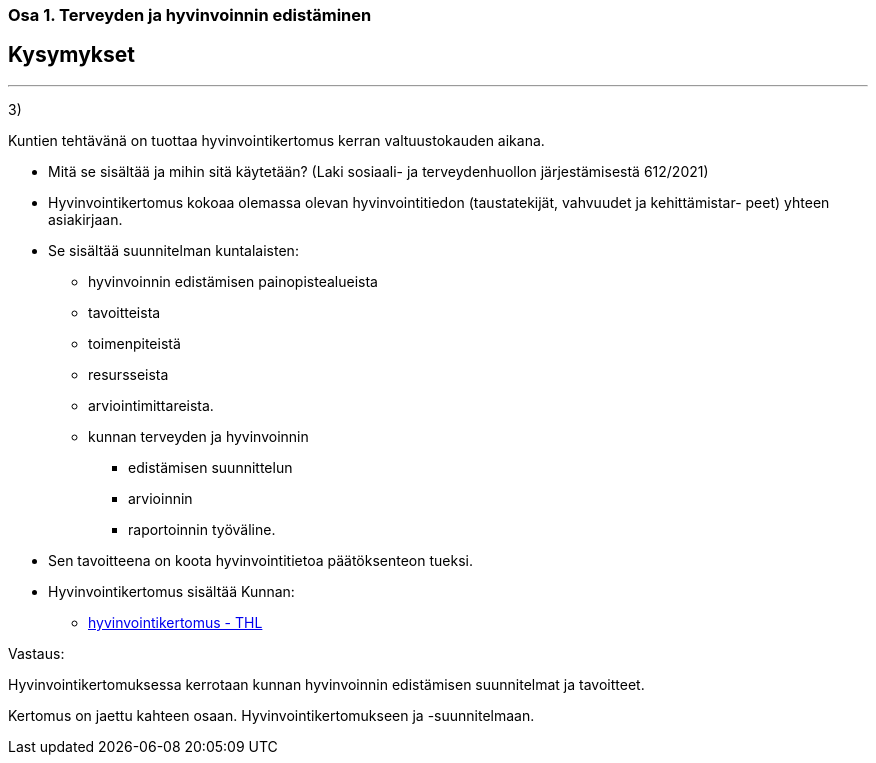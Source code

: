 === Osa 1. Terveyden ja hyvinvoinnin edistäminen

== Kysymykset

---

3)

Kuntien tehtävänä on tuottaa hyvinvointikertomus kerran valtuustokauden aikana.

* Mitä se sisältää ja mihin sitä käytetään? (Laki sosiaali- ja terveydenhuollon järjestämisestä 612/2021)

* Hyvinvointikertomus kokoaa olemassa olevan hyvinvointitiedon (taustatekijät, vahvuudet ja
kehittämistar- peet) yhteen asiakirjaan.

* Se sisältää suunnitelman kuntalaisten:
**   hyvinvoinnin
edistämisen painopistealueista
** tavoitteista
** toimenpiteistä
** resursseista 
** arviointimittareista.
** kunnan terveyden ja hyvinvoinnin
*** edistämisen suunnittelun
*** arvioinnin
*** raportoinnin työväline.

* Sen tavoitteena on koota hyvinvointitietoa päätöksenteon tueksi.

* Hyvinvointikertomus sisältää
Kunnan:

** https://thl.fi/fi/web/hyvinvoinnin-ja-terveyden-edistamisen-johtaminen/hyvinvointijohtaminen/hyvinvointijohtaminen-kunnassa/kunnan-hyvinvointikertomus[hyvinvointikertomus - THL]

Vastaus:

Hyvinvointikertomuksessa kerrotaan kunnan hyvinvoinnin edistämisen suunnitelmat ja tavoitteet.

Kertomus on jaettu kahteen osaan. Hyvinvointikertomukseen ja -suunnitelmaan.